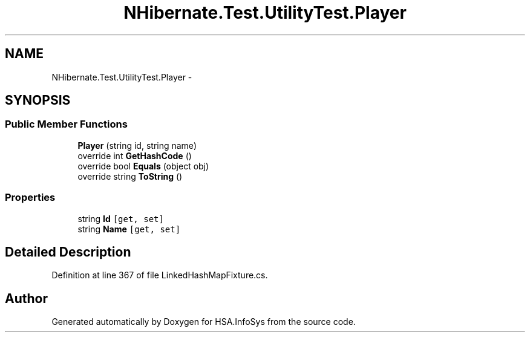 .TH "NHibernate.Test.UtilityTest.Player" 3 "Fri Jul 5 2013" "Version 1.0" "HSA.InfoSys" \" -*- nroff -*-
.ad l
.nh
.SH NAME
NHibernate.Test.UtilityTest.Player \- 
.SH SYNOPSIS
.br
.PP
.SS "Public Member Functions"

.in +1c
.ti -1c
.RI "\fBPlayer\fP (string id, string name)"
.br
.ti -1c
.RI "override int \fBGetHashCode\fP ()"
.br
.ti -1c
.RI "override bool \fBEquals\fP (object obj)"
.br
.ti -1c
.RI "override string \fBToString\fP ()"
.br
.in -1c
.SS "Properties"

.in +1c
.ti -1c
.RI "string \fBId\fP\fC [get, set]\fP"
.br
.ti -1c
.RI "string \fBName\fP\fC [get, set]\fP"
.br
.in -1c
.SH "Detailed Description"
.PP 
Definition at line 367 of file LinkedHashMapFixture\&.cs\&.

.SH "Author"
.PP 
Generated automatically by Doxygen for HSA\&.InfoSys from the source code\&.
